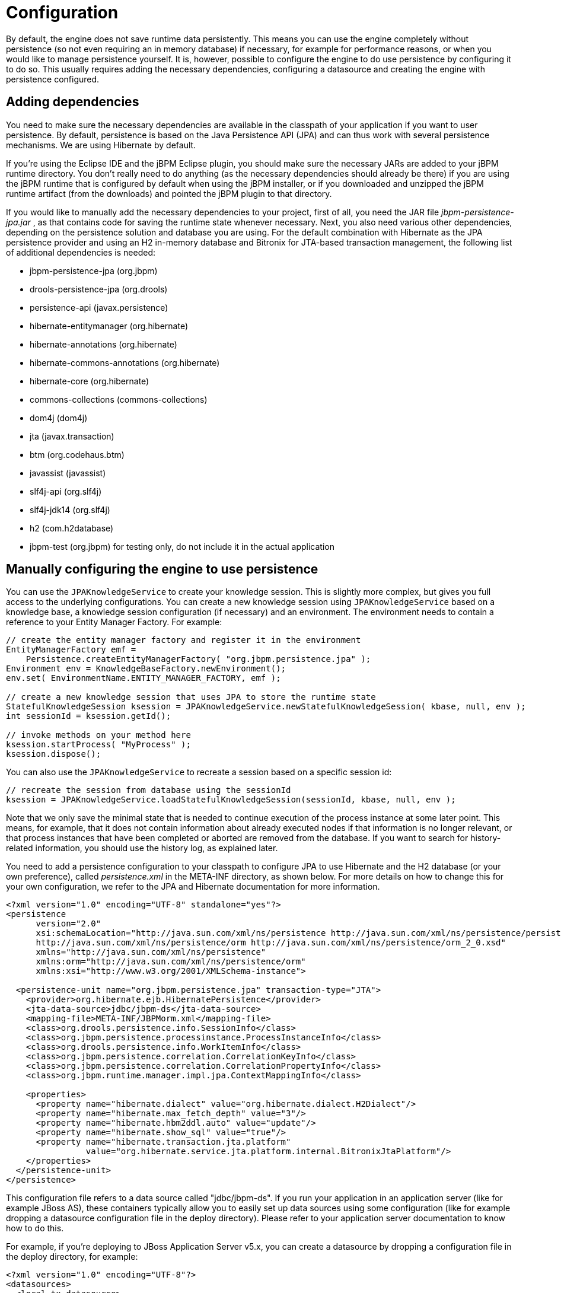 = Configuration


By default, the engine does not save runtime data persistently.
This means you can use the engine completely without persistence (so not even requiring an in memory database) if necessary, for example for performance reasons, or when you would like to manage persistence yourself.
It is, however, possible to configure the engine to do use persistence by configuring it to do so.
This usually requires adding the necessary dependencies, configuring a datasource and creating the engine with persistence configured.

== Adding dependencies


You need to make sure the necessary dependencies are available in the classpath of your application if you want to user persistence.
By default, persistence is based on the Java Persistence API (JPA) and can thus work with several persistence mechanisms.
We are using Hibernate by default.

If you're using the Eclipse IDE and the jBPM Eclipse plugin, you should make sure the necessary JARs are added to your jBPM runtime directory.
You don't really need to do anything (as the necessary dependencies should already be there) if you are using the jBPM runtime that is configured by default when using the jBPM installer, or if you downloaded and unzipped the jBPM runtime artifact (from the downloads) and pointed the jBPM plugin to that directory.

If you would like to manually add the necessary dependencies to your project, first of all, you need the JAR file [path]_jbpm-persistence-jpa.jar_
, as that contains code for saving the runtime state whenever necessary.
Next, you also need various other dependencies, depending on the persistence solution and database you are using.
For the default combination with Hibernate as the JPA persistence provider and using an H2 in-memory database and Bitronix for JTA-based transaction management, the following list of additional dependencies is needed: 

* jbpm-persistence-jpa (org.jbpm)
* drools-persistence-jpa (org.drools)
* persistence-api (javax.persistence)
* hibernate-entitymanager (org.hibernate)
* hibernate-annotations (org.hibernate)
* hibernate-commons-annotations (org.hibernate)
* hibernate-core (org.hibernate)
* commons-collections (commons-collections)
* dom4j (dom4j)
* jta (javax.transaction)
* btm (org.codehaus.btm)
* javassist (javassist)
* slf4j-api (org.slf4j)
* slf4j-jdk14 (org.slf4j)
* h2 (com.h2database)
* jbpm-test (org.jbpm) for testing only, do not include it in the actual application


== Manually configuring the engine to use persistence


You can use the `JPAKnowledgeService` to create your knowledge session.
This is slightly more complex, but gives you full access to the underlying configurations.
You can create a new knowledge session using `JPAKnowledgeService` based on a knowledge base, a knowledge session configuration (if necessary) and an environment.
The environment  needs to contain a reference to your Entity Manager Factory.
For example:

[source,java]
----

// create the entity manager factory and register it in the environment
EntityManagerFactory emf =
    Persistence.createEntityManagerFactory( "org.jbpm.persistence.jpa" );
Environment env = KnowledgeBaseFactory.newEnvironment();
env.set( EnvironmentName.ENTITY_MANAGER_FACTORY, emf );

// create a new knowledge session that uses JPA to store the runtime state
StatefulKnowledgeSession ksession = JPAKnowledgeService.newStatefulKnowledgeSession( kbase, null, env );
int sessionId = ksession.getId();

// invoke methods on your method here
ksession.startProcess( "MyProcess" );
ksession.dispose();
----


You can also use the `JPAKnowledgeService` to recreate a session based on a specific session id:

[source,java]
----

// recreate the session from database using the sessionId
ksession = JPAKnowledgeService.loadStatefulKnowledgeSession(sessionId, kbase, null, env );
----


Note that we only save the minimal state that is needed to continue execution of the process instance at some later point.
This means, for example, that it does not contain information about already executed nodes if that information is no longer relevant, or that process instances that have been completed or aborted are removed from the database.
If you want to search for history-related information, you should use the history log, as explained later.

You need to add a persistence configuration to your classpath to  configure JPA to use Hibernate and the H2 database (or your own preference), called [path]_persistence.xml_
 in the META-INF directory, as shown below.
For more details on how to change this for your own configuration, we refer to the JPA and Hibernate documentation for more information.

[source,xml]
----
<?xml version="1.0" encoding="UTF-8" standalone="yes"?>
<persistence
      version="2.0"
      xsi:schemaLocation="http://java.sun.com/xml/ns/persistence http://java.sun.com/xml/ns/persistence/persistence_2_0.xsd
      http://java.sun.com/xml/ns/persistence/orm http://java.sun.com/xml/ns/persistence/orm_2_0.xsd"
      xmlns="http://java.sun.com/xml/ns/persistence"
      xmlns:orm="http://java.sun.com/xml/ns/persistence/orm"
      xmlns:xsi="http://www.w3.org/2001/XMLSchema-instance">

  <persistence-unit name="org.jbpm.persistence.jpa" transaction-type="JTA">
    <provider>org.hibernate.ejb.HibernatePersistence</provider>
    <jta-data-source>jdbc/jbpm-ds</jta-data-source>
    <mapping-file>META-INF/JBPMorm.xml</mapping-file>
    <class>org.drools.persistence.info.SessionInfo</class>
    <class>org.jbpm.persistence.processinstance.ProcessInstanceInfo</class>
    <class>org.drools.persistence.info.WorkItemInfo</class>
    <class>org.jbpm.persistence.correlation.CorrelationKeyInfo</class>
    <class>org.jbpm.persistence.correlation.CorrelationPropertyInfo</class>
    <class>org.jbpm.runtime.manager.impl.jpa.ContextMappingInfo</class>

    <properties>
      <property name="hibernate.dialect" value="org.hibernate.dialect.H2Dialect"/>
      <property name="hibernate.max_fetch_depth" value="3"/>
      <property name="hibernate.hbm2ddl.auto" value="update"/>
      <property name="hibernate.show_sql" value="true"/>
      <property name="hibernate.transaction.jta.platform"
                value="org.hibernate.service.jta.platform.internal.BitronixJtaPlatform"/>
    </properties>
  </persistence-unit>
</persistence>
----


This configuration file refers to a data source called "jdbc/jbpm-ds". If you run your application in an application server (like for example JBoss AS), these containers typically allow you to easily set up data sources using some configuration (like for example dropping a datasource configuration file in the deploy directory).  Please refer to your application server documentation to know how to do this.

For example, if you're deploying to JBoss Application Server v5.x, you can  create a datasource by dropping a configuration file in the deploy directory,  for example:

[source,xml]
----
<?xml version="1.0" encoding="UTF-8"?>
<datasources>
  <local-tx-datasource>
    <jndi-name>jdbc/jbpm-ds</jndi-name>
    <connection-url>jdbc:h2:tcp://localhost/~/test</connection-url>
    <driver-class>org.h2.jdbcx.JdbcDataSource</driver-class>
    <user-name>sa</user-name>
    <password></password>
  </local-tx-datasource>
</datasources>
----


If you are however executing in a simple Java environment, you can use the `JBPMHelper` class to do this for you (see below for tests only) or the following code fragment could be used to set up a data source (where we are using the H2 in-memory  database in combination with Bitronix in this case).

[source,java]
----

PoolingDataSource ds = new PoolingDataSource();
ds.setUniqueName("jdbc/jbpm-ds");
ds.setClassName("bitronix.tm.resource.jdbc.lrc.LrcXADataSource");
ds.setMaxPoolSize(3);
ds.setAllowLocalTransactions(true);
ds.getDriverProperties().put("user", "sa");
ds.getDriverProperties().put("password", "sasa");
ds.getDriverProperties().put("URL", "jdbc:h2:mem:jbpm-db");
ds.getDriverProperties().put("driverClassName", "org.h2.Driver");
ds.init();
----

== Configuring the engine to use persistence using `JBPMHelper` - for tests only


You need to configure the jBPM engine to use persistence, usually simply by using the appropriate constructor when creating your session.
There are various ways to create a session (as we have tried to make this as easy as possible for you and have several utility classes for you, depending for example if you are trying to write a process JUnit test).

The easiest way to do this is to use the `jbpm-test` module that allows you to easily create and test your processes.
The `JBPMHelper` class has a method to create a session, and uses a configuration file to configure this session, like whether you want to use persistence, the datasource to use, etc.
The helper class will then do all the setup and configuration for you.

To configure persistence, create a [path]_jBPM.properties_
 file and configure the following properties (note that the example below are the default properties, using an H2 in-memory database with persistence enabled, if you are fine with all of these properties, you don't need to add new properties file, as it will then use these properties by default):

[source,properties]
----

# for creating a datasource
persistence.datasource.name=jdbc/jbpm-ds
persistence.datasource.user=sa
persistence.datasource.password=
persistence.datasource.url=jdbc:h2:tcp://localhost/~/jbpm-db
persistence.datasource.driverClassName=org.h2.Driver

# for configuring persistence of the session
persistence.enabled=true
persistence.persistenceunit.name=org.jbpm.persistence.jpa
persistence.persistenceunit.dialect=org.hibernate.dialect.H2Dialect

# for configuring the human task service
taskservice.enabled=true
taskservice.datasource.name=org.jbpm.task
taskservice.usergroupcallback=org.jbpm.services.task.identity.JBossUserGroupCallbackImpl
taskservice.usergroupmapping=classpath:/usergroups.properties
----


If you want to use persistence, you must make sure that the datasource (that you specified in the [path]_jBPM.properties_
 file) is initialized correctly.
This means that the database itself must be up and running, and the datasource should be registered using the correct name.
If you would like to use an H2 in-memory database (which is usually very easy to do some testing), you can use the `JBPMHelper` class to start up this database, using:

[source,java]
----

JBPMHelper.startH2Server();
----


To register the datasource (this is something you always need to do, even if you're not using H2 as your database, check below for more options on how to configure your datasource), use:

[source,java]
----

JBPMHelper.setupDataSource();
----


Next, you can use the `JBPMHelper` class to create your session (after creating your knowledge base, which is identical to the case when you are not using persistence):

[source,java]
----

StatefulKnowledgeSession ksession = JBPMHelper.newStatefulKnowledgeSession(kbase);
----


Once you have done that, you can just call methods on this ksession (like ``startProcess``) and the engine will persist all runtime state in the created datasource.

You can also use the `JBPMHelper` class to recreate your session (by restoring its state from the database, by passing in the session id (that you can retrieve using ``ksession.getId()``)):

[source,java]
----

StatefulKnowledgeSession ksession = JBPMHelper.loadStatefulKnowledgeSession(kbase, sessionId);
----
